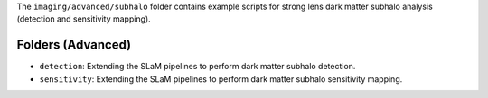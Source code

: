 The ``imaging/advanced/subhalo`` folder contains example scripts for strong lens dark matter subhalo
analysis (detection and sensitivity mapping).

Folders (Advanced)
------------------

- ``detection``: Extending the SLaM pipelines to perform dark matter subhalo detection.
- ``sensitivity``: Extending the SLaM pipelines to perform dark matter subhalo sensitivity mapping.